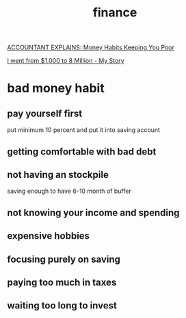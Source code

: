 :PROPERTIES:
:ID:       7EC86705-3F78-4C8D-B116-6FA539431AD2
:END:
#+title: finance
[[https://www.youtube.com/watch?v=Q0uXGQu55GM][ACCOUNTANT EXPLAINS: Money Habits Keeping You Poor]]

[[https://www.youtube.com/watch?v=vAuQuL8dlXo][I went from $1,000 to 8 Million - My Story]]
* bad money habit
** pay yourself first
put minimum 10 percent and put it into saving account
** getting comfortable with bad debt
** not having an stockpile
saving enough to have 6-10 month of buffer
** not knowing your income and spending
** expensive hobbies
** focusing purely on saving
** paying too much in taxes
** waiting too long to invest
